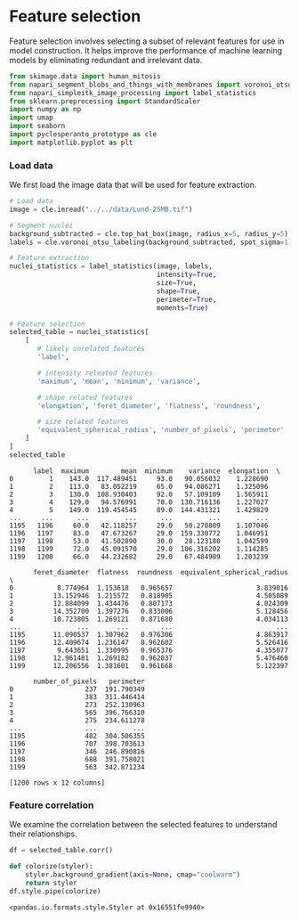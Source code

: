 <<bea6da31-a5ef-4b44-b96c-7570e8659b34>>
* Feature selection
  :PROPERTIES:
  :CUSTOM_ID: feature-selection
  :END:
Feature selection involves selecting a subset of relevant features for
use in model construction. It helps improve the performance of machine
learning models by eliminating redundant and irrelevant data.

<<307300eb-b787-48a7-b7a5-1fbb8b5266e5>>
#+begin_src python
from skimage.data import human_mitosis
from napari_segment_blobs_and_things_with_membranes import voronoi_otsu_labeling
from napari_simpleitk_image_processing import label_statistics
from sklearn.preprocessing import StandardScaler
import numpy as np
import umap
import seaborn
import pyclesperanto_prototype as cle
import matplotlib.pyplot as plt
#+end_src

<<61828c9a-b6bc-4623-b391-88a35f112ff9>>
*** Load data
    :PROPERTIES:
    :CUSTOM_ID: load-data
    :END:
We first load the image data that will be used for feature extraction.

<<63828c9a-b6bc-4623-b391-88a35f112ff9>>
#+begin_src python
# Load data
image = cle.imread("../../data/Lund-25MB.tif")

# Segment nuclei
background_subtracted = cle.top_hat_box(image, radius_x=5, radius_y=5)
labels = cle.voronoi_otsu_labeling(background_subtracted, spot_sigma=1)

# Feature extraction
nuclei_statistics = label_statistics(image, labels, 
                                     intensity=True, 
                                     size=True, 
                                     shape=True, 
                                     perimeter=True,
                                     moments=True)

# Feature selection
selected_table = nuclei_statistics[
    [
       # likely unrelated features
       'label', 
        
       # intensity releated features
       'maximum', 'mean', 'minimum', 'variance',
        
       # shape related features 
       'elongation', 'feret_diameter', 'flatness', 'roundness',

       # size related features
       'equivalent_spherical_radius', 'number_of_pixels', 'perimeter'
    ]
]
selected_table
#+end_src

#+begin_example
      label  maximum        mean  minimum    variance  elongation  \
0         1    143.0  117.489451     93.0   90.056032    1.228690   
1         2    113.0   83.052219     65.0   94.086271    1.325096   
2         3    130.0  108.930403     92.0   57.109109    1.565911   
3         4    129.0   94.576991     70.0  130.716136    1.227027   
4         5    149.0  119.454545     89.0  144.431321    1.429829   
...     ...      ...         ...      ...         ...         ...   
1195   1196     60.0   42.118257     29.0   50.270809    1.107046   
1196   1197     83.0   47.673267     29.0  159.330772    1.046951   
1197   1198     53.0   41.502890     30.0   28.123180    1.042599   
1198   1199     72.0   45.091570     29.0  106.316202    1.114285   
1199   1200     66.0   44.232682     29.0   67.484909    1.203239   

      feret_diameter  flatness  roundness  equivalent_spherical_radius  \
0           8.774964  1.153618   0.965657                     3.839016   
1          13.152946  1.215572   0.818905                     4.505089   
2          12.884099  1.434476   0.807173                     4.024309   
3          14.352700  1.397276   0.833006                     5.128456   
4          10.723805  1.269121   0.871680                     4.034113   
...              ...       ...        ...                          ...   
1195       11.090537  1.307962   0.976306                     4.863917   
1196       12.409674  1.236147   0.962602                     5.526416   
1197        9.643651  1.330995   0.965376                     4.355077   
1198       12.961481  1.269182   0.962037                     5.476460   
1199       12.206556  1.381601   0.961668                     5.122397   

      number_of_pixels   perimeter  
0                  237  191.790349  
1                  383  311.446414  
2                  273  252.130963  
3                  565  396.766310  
4                  275  234.611278  
...                ...         ...  
1195               482  304.506355  
1196               707  398.703613  
1197               346  246.890816  
1198               688  391.758021  
1199               563  342.871234  

[1200 rows x 12 columns]
#+end_example

<<1efc67e1-3919-4141-b881-0323cfd6f5cb>>
*** Feature correlation
    :PROPERTIES:
    :CUSTOM_ID: feature-correlation
    :END:
We examine the correlation between the selected features to understand
their relationships.

<<5efc67e1-3919-4141-b881-0323cfd6f5cb>>
#+begin_src python
df = selected_table.corr()

def colorize(styler):
    styler.background_gradient(axis=None, cmap="coolwarm")
    return styler
df.style.pipe(colorize)
#+end_src

#+begin_example
<pandas.io.formats.style.Styler at 0x16551fe9940>
#+end_example

<<f3d87b8d-19b5-44cf-986b-20c01a40b217>>
#+begin_src python
#+end_src
